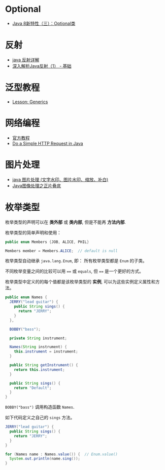 * Optional
  + [[https://lw900925.github.io/java/java8-optional.html][Java 8新特性（三）：Optional类]]

* 反射
  + [[https://www.cnblogs.com/rollenholt/archive/2011/09/02/2163758.html][java 反射详解]]
  + [[https://www.sczyh30.com/posts/Java/java-reflection-1/][深入解析Java反射（1） - 基础]]

* 泛型教程
  + [[https://docs.oracle.com/javase/tutorial/extra/generics/index.html][Lesson: Generics]]

* 网络编程
  + [[https://docs.oracle.com/javase/tutorial/networking/overview/index.html][官方教程]]
  + [[https://www.baeldung.com/java-http-request][Do a Simple HTTP Request in Java]]

* 图片处理
  + [[https://www.cnblogs.com/XL-Liang/archive/2011/12/14/2287566.html][java 图片处理 (文字水印、图片水印、缩放、补白)]]
  + [[https://segmentfault.com/a/1190000011388060][Java图像处理之正片叠底]]


* 枚举类型
  枚举类型的声明可以在 *类外部* 或 *类内部*, 但是不能再 *方法内部*.

  枚举类型的简单声明和使用：
  #+BEGIN_SRC java
    public enum Members {JOB, ALICE, PHIL}

    Members member = Members.ALICE;  // default is null
  #+END_SRC

  枚举类型自动继承 ~java.lang.Enum~, 即： 所有枚举类型都是 ~Enum~ 的子类。

  不同枚举变量之间的比较可以用 ~==~ 或 ~equals~, 但 ~==~ 是一个更好的方式。

  枚举类型中定义的的每个值都是该枚举类型的 *实例*, 可以为这些实例定义属性和方法。

  #+BEGIN_SRC java
    public enum Names {
      JERRY("lead guitar") {
        public String sings() {
          return "JERRY";
        }
      },

      BOBBY("bass");

      private String instrument;

      Names(String instrument) {
        this.instrument = instrument;
      }

      public String getInstrument() {
        return this.instrument;
      }

      public String sings() {
        return "Default";
      }
    }
  #+END_SRC
    
  ~BOBBY("bass")~ 调用构造函数 ~Names~.

  如下代码定义之自己的 ~sings~ 方法。
  #+BEGIN_SRC java
    JERRY("lead guitar") {
      public String sings() {
        return "JERRY";
      }
    }
  #+END_SRC

  #+BEGIN_SRC java
    for (Names name : Names.value()) {  // Enum.value()
      System.out.println(name.sing());
    }
  #+END_SRC

